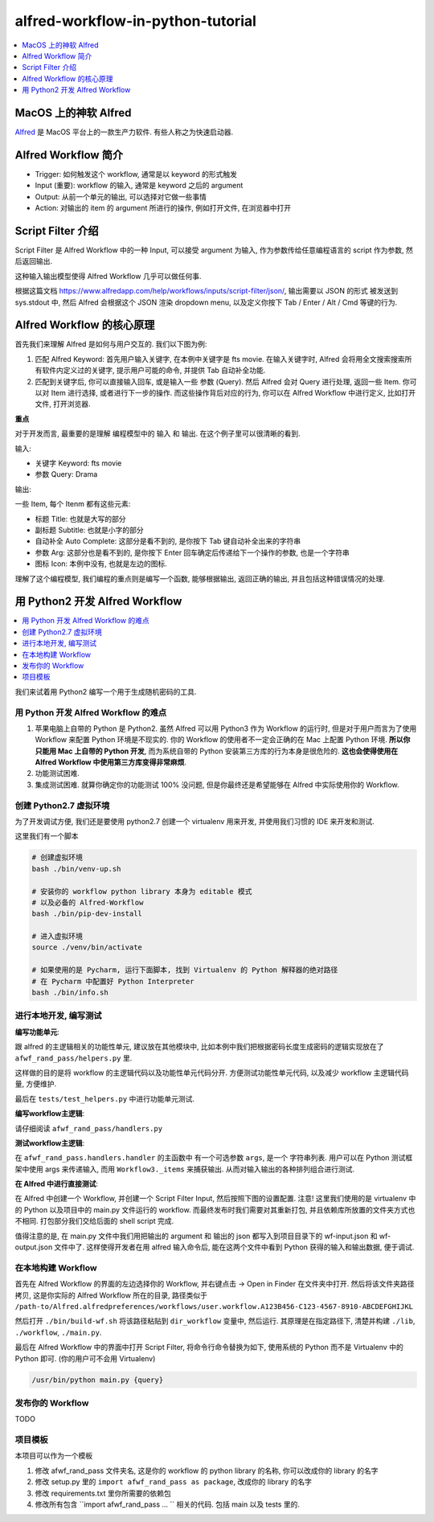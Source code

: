 alfred-workflow-in-python-tutorial
==============================================================================

.. contents::
    :depth: 1
    :local:


MacOS 上的神软 Alfred
------------------------------------------------------------------------------

`Alfred <https://www.alfredapp.com/>`_ 是 MacOS 平台上的一款生产力软件. 有些人称之为快速启动器.


Alfred Workflow 简介
------------------------------------------------------------------------------

- Trigger: 如何触发这个 workflow, 通常是以 keyword 的形式触发
- Input (重要): workflow 的输入, 通常是 keyword 之后的 argument
- Output: 从前一个单元的输出, 可以选择对它做一些事情
- Action: 对输出的 item 的 argument 所进行的操作, 例如打开文件, 在浏览器中打开


Script Filter 介绍
------------------------------------------------------------------------------

Script Filter 是 Alfred Workflow 中的一种 Input, 可以接受 argument 为输入, 作为参数传给任意编程语言的 script 作为参数, 然后返回输出.

这种输入输出模型使得 Alfred Workflow 几乎可以做任何事.

根据这篇文档 https://www.alfredapp.com/help/workflows/inputs/script-filter/json/, 输出需要以 JSON 的形式 被发送到 sys.stdout 中, 然后 Alfred 会根据这个 JSON 渲染 dropdown menu, 以及定义你按下 Tab / Enter / Alt / Cmd 等键的行为.


Alfred Workflow 的核心原理
------------------------------------------------------------------------------

首先我们来理解 Alfred 是如何与用户交互的. 我们以下图为例:

.. image:: https://user-images.githubusercontent.com/6800411/126883941-e0f9e64a-b80b-43f4-85bf-a61d38623c20.png

1. 匹配 Alfred Keyword: 首先用户输入关键字, 在本例中关键字是 fts movie. 在输入关键字时, Alfred 会将用全文搜索搜索所有软件内定义过的关键字, 提示用户可能的命令, 并提供 Tab 自动补全功能.
2. 匹配到关键字后, 你可以直接输入回车, 或是输入一些 参数 (Query). 然后 Alfred 会对 Query 进行处理, 返回一些 Item. 你可以对 Item 进行选择, 或者进行下一步的操作. 而这些操作背后对应的行为, 你可以在 Alfred Workflow 中进行定义, 比如打开文件, 打开浏览器.

**重点**

对于开发而言, 最重要的是理解 编程模型中的 输入 和 输出. 在这个例子里可以很清晰的看到.

输入:

- 关键字 Keyword: fts movie
- 参数 Query: Drama

输出:

一些 Item, 每个 Itenm 都有这些元素:

- 标题 Title: 也就是大写的部分
- 副标题 Subtitle: 也就是小字的部分
- 自动补全 Auto Complete: 这部分是看不到的, 是你按下 Tab 键自动补全出来的字符串
- 参数 Arg: 这部分也是看不到的, 是你按下 Enter 回车确定后传递给下一个操作的参数, 也是一个字符串
- 图标 Icon: 本例中没有, 也就是左边的图标.

理解了这个编程模型, 我们编程的重点则是编写一个函数, 能够根据输出, 返回正确的输出, 并且包括这种错误情况的处理.


用 Python2 开发 Alfred Workflow
------------------------------------------------------------------------------

.. contents::
    :depth: 1
    :local:

我们来试着用 Python2 编写一个用于生成随机密码的工具.

用 Python 开发 Alfred Workflow 的难点
~~~~~~~~~~~~~~~~~~~~~~~~~~~~~~~~~~~~~~~~~~~~~~~~~~~~~~~~~~~~~~~~~~~~~~~~~~~~~~

1. 苹果电脑上自带的 Python 是 Python2. 虽然 Alfred 可以用 Python3 作为 Workflow 的运行时, 但是对于用户而言为了使用 Workflow 来配置 Python 环境是不现实的. 你的 Workflow 的使用者不一定会正确的在 Mac 上配置 Python 环境. **所以你只能用 Mac 上自带的 Python 开发**, 而为系统自带的 Python 安装第三方库的行为本身是很危险的. **这也会使得使用在 Alfred Workflow 中使用第三方库变得非常麻烦**.
2. 功能测试困难.
3. 集成测试困难. 就算你确定你的功能测试 100% 没问题, 但是你最终还是希望能够在 Alfred 中实际使用你的 Workflow.


创建 Python2.7 虚拟环境
~~~~~~~~~~~~~~~~~~~~~~~~~~~~~~~~~~~~~~~~~~~~~~~~~~~~~~~~~~~~~~~~~~~~~~~~~~~~~~

为了开发调试方便, 我们还是要使用 python2.7 创建一个 virtualenv 用来开发, 并使用我们习惯的 IDE 来开发和测试.

这里我们有一个脚本

.. code-block:: bash

    # 创建虚拟环境
    bash ./bin/venv-up.sh

    # 安装你的 workflow python library 本身为 editable 模式
    # 以及必备的 Alfred-Workflow
    bash ./bin/pip-dev-install

    # 进入虚拟环境
    source ./venv/bin/activate

    # 如果使用的是 Pycharm, 运行下面脚本, 找到 Virtualenv 的 Python 解释器的绝对路径
    # 在 Pycharm 中配置好 Python Interpreter
    bash ./bin/info.sh


进行本地开发, 编写测试
~~~~~~~~~~~~~~~~~~~~~~~~~~~~~~~~~~~~~~~~~~~~~~~~~~~~~~~~~~~~~~~~~~~~~~~~~~~~~~

**编写功能单元**:

跟 alfred 的主逻辑相关的功能性单元, 建议放在其他模块中, 比如本例中我们把根据密码长度生成密码的逻辑实现放在了 ``afwf_rand_pass/helpers.py`` 里.

这样做的目的是将 workflow 的主逻辑代码以及功能性单元代码分开. 方便测试功能性单元代码, 以及减少 workflow 主逻辑代码量, 方便维护.

最后在 ``tests/test_helpers.py`` 中进行功能单元测试.

**编写workflow主逻辑**:

请仔细阅读 ``afwf_rand_pass/handlers.py``

**测试workflow主逻辑**:

在 ``afwf_rand_pass.handlers.handler`` 的主函数中 有一个可选参数 ``args``, 是一个 字符串列表. 用户可以在 Python 测试框架中使用 args 来传递输入, 而用 ``Workflow3._items`` 来捕获输出. 从而对输入输出的各种排列组合进行测试.

**在 Alfred 中进行直接测试**:

在 Alfred 中创建一个 Workflow, 并创建一个 Script Filter Input, 然后按照下图的设置配置. 注意! 这里我们使用的是 virtualenv 中的 Python 以及项目中的 main.py 文件运行的 workflow. 而最终发布时我们需要对其重新打包, 并且依赖库所放置的文件夹方式也不相同. 打包部分我们交给后面的 shell script 完成.

.. image:: ./alfred-script-filter-config-1.png

.. image:: ./alfred-script-filter-config-2.png

值得注意的是, 在 main.py 文件中我们用把输出的 argument 和 输出的 json 都写入到项目目录下的 wf-input.json 和 wf-output.json 文件中了. 这样使得开发者在用 alfred 输入命令后, 能在这两个文件中看到 Python 获得的输入和输出数据, 便于调试.


在本地构建 Workflow
~~~~~~~~~~~~~~~~~~~~~~~~~~~~~~~~~~~~~~~~~~~~~~~~~~~~~~~~~~~~~~~~~~~~~~~~~~~~~~

首先在 Alfred Workflow 的界面的左边选择你的 Workflow, 并右键点击 -> Open in Finder 在文件夹中打开. 然后将该文件夹路径拷贝, 这是你实际的 Alfred Workflow 所在的目录, 路径类似于 ``/path-to/Alfred.alfredpreferences/workflows/user.workflow.A123B456-C123-4567-8910-ABCDEFGHIJKL``

然后打开 ``./bin/build-wf.sh`` 将该路径粘贴到 ``dir_workflow`` 变量中, 然后运行. 其原理是在指定路径下, 清楚并构建 ``./lib``, ``./workflow``, ``./main.py``.

最后在 Alfred Workflow 中的界面中打开 Script Filter, 将命令行命令替换为如下, 使用系统的 Python 而不是 Virtualenv 中的 Python 即可. (你的用户可不会用 Virtualenv)

.. code-block:: bash

    /usr/bin/python main.py {query}


发布你的 Workflow
~~~~~~~~~~~~~~~~~~~~~~~~~~~~~~~~~~~~~~~~~~~~~~~~~~~~~~~~~~~~~~~~~~~~~~~~~~~~~~

TODO


项目模板
~~~~~~~~~~~~~~~~~~~~~~~~~~~~~~~~~~~~~~~~~~~~~~~~~~~~~~~~~~~~~~~~~~~~~~~~~~~~~~

本项目可以作为一个模板

1. 修改 afwf_rand_pass 文件夹名, 这是你的 workflow 的 python library 的名称, 你可以改成你的 library 的名字
2. 修改 setup.py 里的 ``import afwf_rand_pass as package``, 改成你的 library 的名字
3. 修改 requirements.txt 里你所需要的依赖包
4. 修改所有包含 ``import afwf_rand_pass ... `` 相关的代码. 包括 main 以及 tests 里的.
